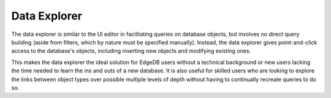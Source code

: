 .. _ref_ui_data_explorer:

=============
Data Explorer
=============

.. image:: images/data_explorer.png
    :alt: The data explorer page in the EdgeDB UI. The icon is three bars
          stacked on top of each other: blue, purple, and orange. A sample
          query via the Data Explorer shows information about a user-defined
          object type called a Booking.
    :width: 100%

The data explorer is similar to the UI editor in facilitating queries on
database objects, but involves no direct query building (aside from filters,
which by nature must be specified manually). Instead, the data explorer gives
point-and-click access to the database's objects, including inserting
new objects and modifying existing ones.

This makes the data explorer the ideal solution for EdgeDB users without
a technical background or new users lacking the time needed to learn the
ins and outs of a new database. It is also useful for skilled users
who are looking to explore the links between object types over possible
multiple levels of depth without having to continually recreate queries
to do so.